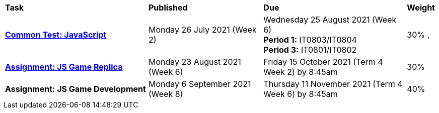 [cols="5,4,5,1"]
|===

^|*Task*
^|*Published*
^|*Due*
^|*Weight*

{set:cellbgcolor:white}
.^|*<<s2commontest/index.adoc#, Common Test: JavaScript>>*
.^|Monday 26 July 2021 (Week 2)
.^|Wednesday 25 August 2021 (Week 6) +
*Period 1:* IT0803/IT0804 +
*Period 3:* IT0801/IT0802
^.^|30%
,
.^|*<<s2assign1/index.adoc#, Assignment: JS Game Replica>>*
.^|Monday 23 August 2021 (Week 6)
.^|Friday 15 October 2021 (Term 4 Week 2) by 8:45am
^.^|30%

.^|*Assignment: JS Game Development*
.^|Monday 6 September 2021 (Week 8)
.^|Thursday 11 November 2021 (Term 4 Week 6) by 8:45am
^.^|40%

|===

